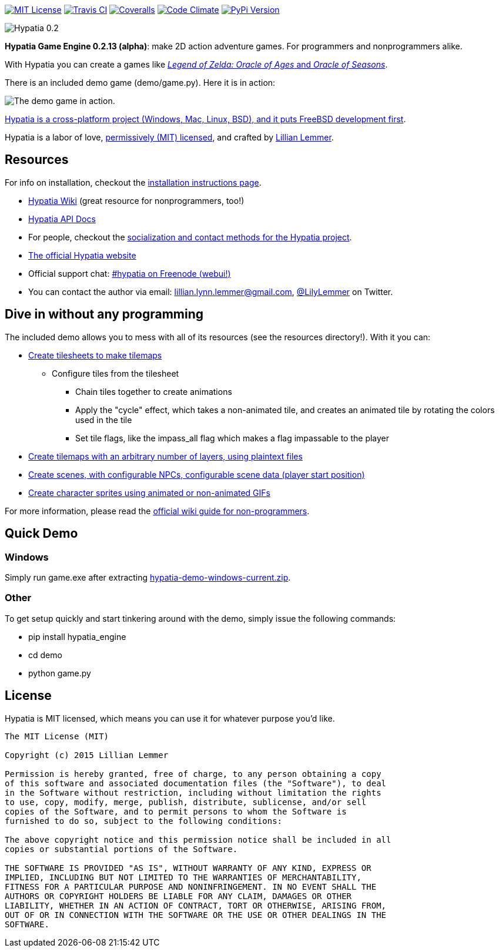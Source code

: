 image:https://img.shields.io/github/license/lillian-lemmer/hypatia.svg["MIT License",link="https://raw.githubusercontent.com/lillian-lemmer/hypatia/master/license.txt"] image:https://api.travis-ci.org/lillian-lemmer/hypatia.png["Travis CI",link="https://travis-ci.org/lillian-lemmer/hypatia"] image:https://coveralls.io/repos/lillian-lemmer/hypatia/badge.svg["Coveralls",link="https://coveralls.io/r/lillian-lemmer/hypatia"] image:https://d3s6mut3hikguw.cloudfront.net/github/lillian-lemmer/hypatia/badges/gpa.svg["Code Climate",link="https://codeclimate.com/github/lillian-lemmer/hypatia"] image:https://badge.fury.io/py/hypatia_engine.svg["PyPi Version",link="https://pypi.python.org/pypi/hypatia_engine/"]

image:media/logos/logotype-graytext-pinkcol-transparentbg.png["Hypatia 0.2"]

*Hypatia Game Engine 0.2.13 (alpha)*: make 2D action adventure games. For programmers and nonprogrammers alike.

With Hypatia you can create a games like link:http://en.wikipedia.org/wiki/The_Legend_of_Zelda:_Oracle_of_Seasons_and_Oracle_of_Ages[_Legend of Zelda: Oracle of Ages_ and _Oracle of Seasons_].

There is an included demo game (+demo/game.py+). Here it is in action:

image:http://lillian-lemmer.github.io/hypatia/media/recordings/2015-06-28-develop-640x480.gif["The demo game in action."]

link:https://github.com/lillian-lemmer/hypatia/wiki/Platform-Support[Hypatia is a cross-platform project (Windows, Mac, Linux, BSD), and it puts FreeBSD development first].

Hypatia is a labor of love, link:license.txt[permissively (MIT) licensed], and crafted by link:http://github.com/lillian-lemmer/hypatia/wiki/About-the-Creator[Lillian Lemmer].

== Resources

For info on installation, checkout the link:https://github.com/lillian-lemmer/hypatia/wiki/Installation-Instructions[installation instructions page].

  * link:https://github.com/lillian-lemmer/hypatia/wiki/[Hypatia Wiki] (great resource for nonprogrammers, too!)
  * link:https://lillian-lemmer.github.io/hypatia/api[Hypatia API Docs]
  * For people, checkout the link:https://github.com/lillian-lemmer/hypatia/wiki/Profiles[socialization and contact methods for the Hypatia project].
  * http://lillian-lemmer.github.io/hypatia/[The official Hypatia website]
  * Official support chat: link:http://webchat.freenode.net/?channels=hypatia[#hypatia on Freenode (webui!)]
  * You can contact the author via email: lillian.lynn.lemmer@gmail.com, link:https:/twitter.com/LilyLemmer[@LilyLemmer] on Twitter.

== Dive in without any programming

The included demo allows you to mess with all of its resources (see the +resources+ directory!). With it you can:

  * link:https://github.com/lillian-lemmer/hypatia/wiki/Tilesheets[Create tilesheets to make tilemaps]

    ** Configure tiles from the tilesheet

      *** Chain tiles together to create animations
      *** Apply the "cycle" effect, which takes a non-animated tile, and creates an animated tile by rotating the colors used in the tile
      *** Set tile flags, like the +impass_all+ flag which makes a flag impassable to the player

  * link:https://github.com/lillian-lemmer/hypatia/wiki/tilemap.txt[Create tilemaps with an arbitrary number of layers, using plaintext files]
  * link:https://github.com/lillian-lemmer/hypatia/wiki/Nonprogrammer-Guide#editing-scene-data[Create scenes, with configurable NPCs, configurable scene data (player start position)]
  * link:https://github.com/lillian-lemmer/hypatia/wiki/Walkabout-Sprites[Create character sprites using animated or non-animated GIFs]

For more information, please read the link:https://github.com/lillian-lemmer/hypatia/wiki/Nonprogrammer-Guide[official wiki guide for non-programmers].

== Quick Demo

=== Windows

Simply run +game.exe+ after extracting link:https://lillian-lemmer.github.io/hypatia/releases/hypatia-demo-windows-current.zip[hypatia-demo-windows-current.zip].

=== Other

To get setup quickly and start tinkering around with the demo, simply issue the following commands:

  - +pip install hypatia_engine+
  - +cd demo+
  - +python game.py+

== License

Hypatia is MIT licensed, which means you can use it for whatever purpose you'd like.

----
The MIT License (MIT)

Copyright (c) 2015 Lillian Lemmer

Permission is hereby granted, free of charge, to any person obtaining a copy
of this software and associated documentation files (the "Software"), to deal
in the Software without restriction, including without limitation the rights
to use, copy, modify, merge, publish, distribute, sublicense, and/or sell
copies of the Software, and to permit persons to whom the Software is
furnished to do so, subject to the following conditions:

The above copyright notice and this permission notice shall be included in all
copies or substantial portions of the Software.

THE SOFTWARE IS PROVIDED "AS IS", WITHOUT WARRANTY OF ANY KIND, EXPRESS OR
IMPLIED, INCLUDING BUT NOT LIMITED TO THE WARRANTIES OF MERCHANTABILITY,
FITNESS FOR A PARTICULAR PURPOSE AND NONINFRINGEMENT. IN NO EVENT SHALL THE
AUTHORS OR COPYRIGHT HOLDERS BE LIABLE FOR ANY CLAIM, DAMAGES OR OTHER
LIABILITY, WHETHER IN AN ACTION OF CONTRACT, TORT OR OTHERWISE, ARISING FROM,
OUT OF OR IN CONNECTION WITH THE SOFTWARE OR THE USE OR OTHER DEALINGS IN THE
SOFTWARE.
----

